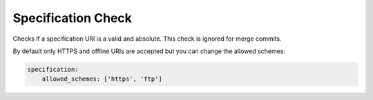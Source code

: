 .. _specification_check:

Specification Check
-------------------

Checks if a specification URI is a valid and absolute. This check is ignored for merge commits.

By default only HTTPS and offline URIs are accepted but you can change the allowed schemes:

.. code-block:: yaml

    specification:
        allowed_schemes: ['https', 'ftp']